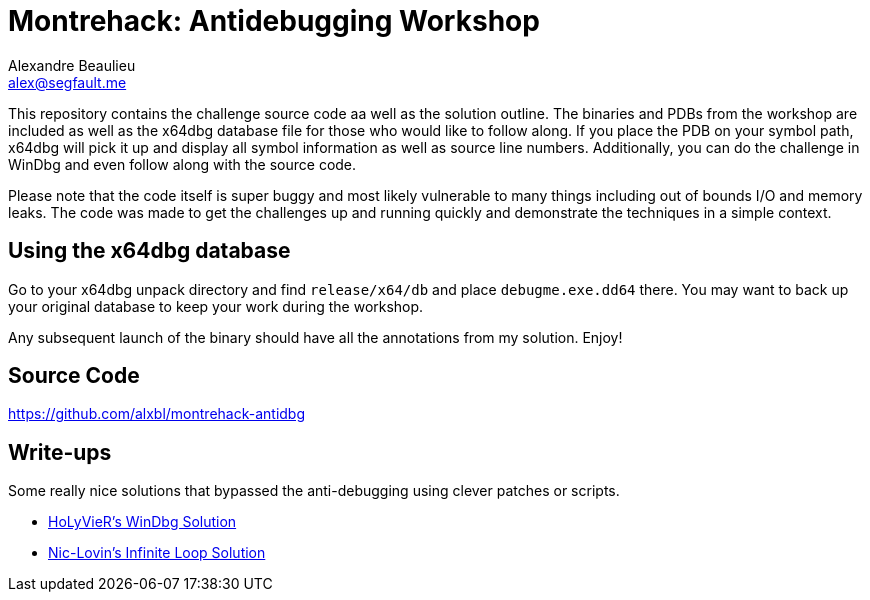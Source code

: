 = Montrehack: Antidebugging Workshop
Alexandre Beaulieu <alex@segfault.me>

This repository contains the challenge source code aa well as the solution
outline.  The binaries and PDBs from the workshop are included as well as the
x64dbg database file for those who would like to follow along. If you place the
PDB on your symbol path, x64dbg will pick it up and display all symbol
information as well as source line numbers. Additionally, you can do the challenge
in WinDbg and even follow along with the source code.

Please note that the code itself is super buggy and most likely vulnerable to
many things including out of bounds I/O and memory leaks. The code was made to
get the challenges up and running quickly and demonstrate the techniques in a
simple context.


== Using the x64dbg database

Go to your x64dbg unpack directory and find `release/x64/db` and place
`debugme.exe.dd64` there. You may want to back up your original database to
keep your work during the workshop.

Any subsequent launch of the binary should have all the annotations from my
solution. Enjoy!

== Source Code

https://github.com/alxbl/montrehack-antidbg


== Write-ups

Some really nice solutions that bypassed the anti-debugging using clever
patches or scripts.

* https://gist.github.com/HoLyVieR/d033fd74f4c462838a3f1c32ce1cf122[HoLyVieR's WinDbg Solution]
* https://gist.github.com/nic-lovin/f161f3217d71b5db219b4c4ac6f99301[Nic-Lovin's Infinite Loop Solution]
